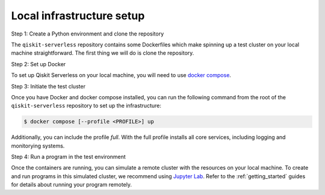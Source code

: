 .. _local_infrastructure:

==========================
Local infrastructure setup
==========================

Step 1: Create a Python environment and clone the repository

The ``qiskit-serverless`` repository contains some Dockerfiles which make spinning up a test cluster
on your local machine straightforward. The first thing we will do is clone the repository.

.. code-block::
   :caption: Create a minimal environment with only Python installed in it. We recommend using `Python virtual environments <https://docs.python.org/3.10/tutorial/venv.html>`_.

      python3 -m venv /path/to/virtual/environment

.. code-block::
   :caption: Activate your new environment.

      source /path/to/virtual/environment/bin/activate

.. code-block::
   :caption: Note: If you are using Windows, use the following commands in PowerShell.

      python3 -m venv c:\path\to\virtual\environment
      c:\path\to\virtual\environment\Scripts\Activate.ps1

.. code-block::
   :caption: Clone the Qiskit Serverless repository.

      cd /path/to/workspace/
      git clone git@github.com:Qiskit/qiskit-serverless.git

Step 2: Set up Docker

To set up Qiskit Serverless on your local machine, you will need to use `docker compose`_.

.. _docker compose: https://docs.docker.com/compose/

Step 3: Initiate the test cluster

Once you have Docker and docker compose installed, you can run the following command from the root of the
``qiskit-serverless`` repository to set up the infrastructure:

.. code-block::

        $ docker compose [--profile <PROFILE>] up

Additionally, you can include the profile `full`.
With the full profile installs all core services, including logging and
monitorying systems.

Step 4: Run a program in the test environment

Once the containers are running, you can simulate a remote cluster with the resources on your
local machine. To create and run programs in this simulated cluster, we recommend using `Jupyter Lab <https://jupyter.org/install>`_. Refer to the :ref:`getting_started` guides
for details about running your program remotely.
